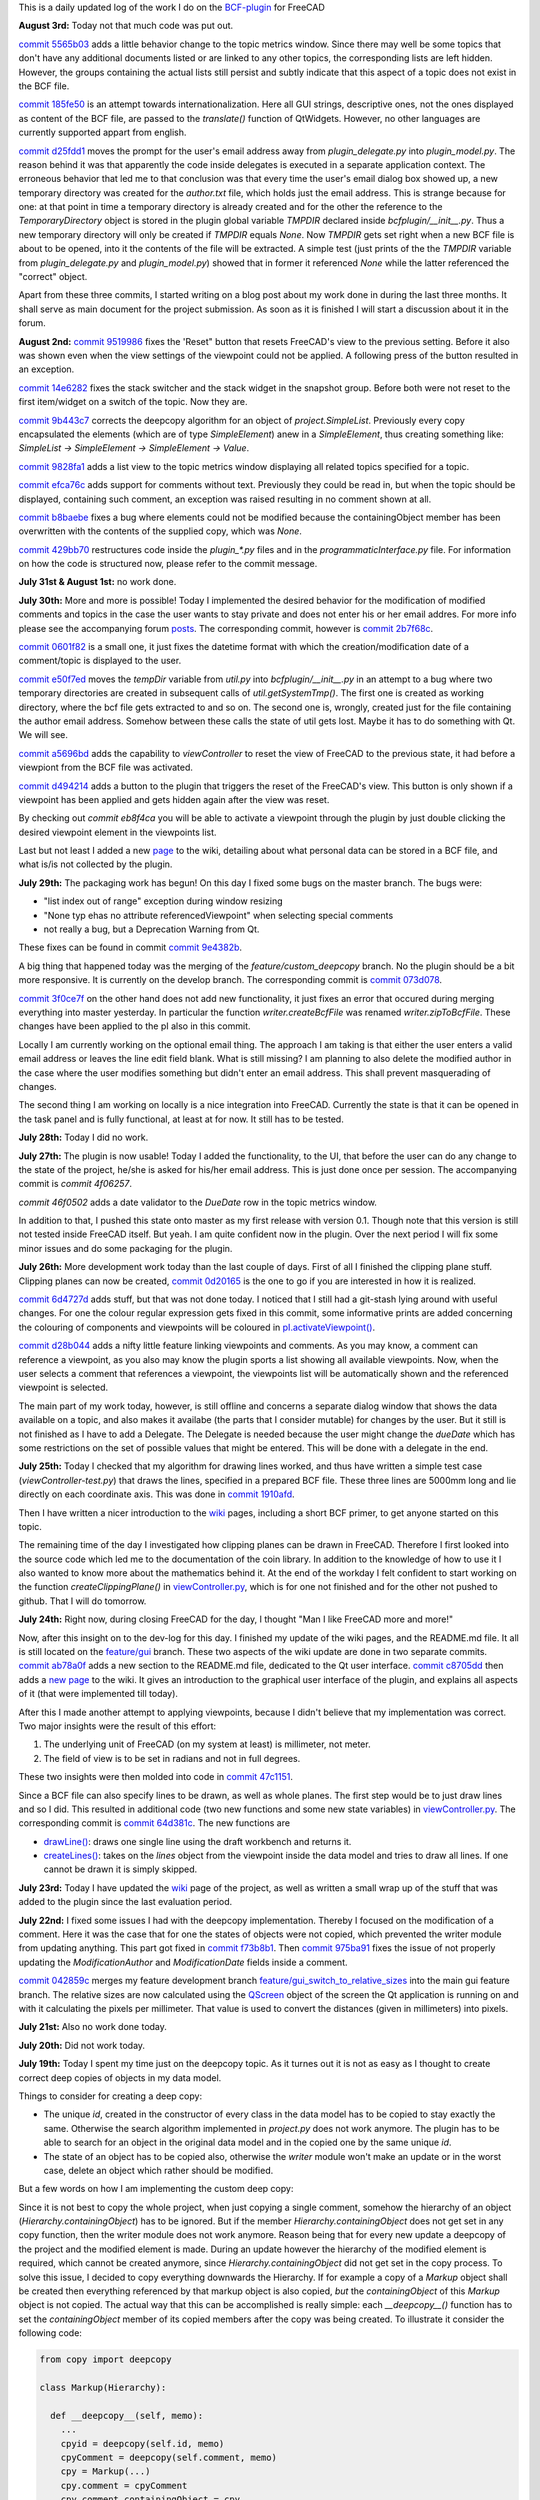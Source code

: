 .. title: Dev Logs
.. slug: dev-logs
.. date: 2019-06-22 08:00:00 UTC
.. tags: daily
.. category: DevLog
.. link: 
.. description: This is a daily updated log of the work I do on the BCF-plugin for FreeCAD
.. type: text

.. _`class diagram`: https://github.com/podestplatz/BCF-Plugin-FreeCAD/tree/master/doc
.. _`BCF-plugin`: https://github.com/podestplatz/BCF-Plugin-FreeCAD/
.. _`commit ab78a0f`: https://github.com/podestplatz/BCF-Plugin-FreeCAD/commit/ab78a0f596792eebe45d0eabebfbc492fecad1b8
.. _`commit c8705dd`: https://github.com/podestplatz/BCF-Plugin-FreeCAD/commit/c8705dd540238d978f844b43c1688795199a5a16
.. _`commit 47c1151`: https://github.com/podestplatz/BCF-Plugin-FreeCAD/commit/47c115190107f95d4b7724b8309ad75db6ef5c64
.. _`commit 64d381c`: https://github.com/podestplatz/BCF-Plugin-FreeCAD/commit/64d381c22179c956baa465fa6e4b06eb526a5474
.. _`commit 1c34ad9`: https://github.com/podestplatz/BCF-Plugin-FreeCAD/commit/1c34ad907b7fc56cd96aa2fc5aa133e3f445a24b
.. _`commit 31ef931`: https://github.com/podestplatz/BCF-Plugin-FreeCAD/commit/31ef931b3637c90ca0c8252f71dd635e66a843fa 
.. _`commit 0a1081b`: https://github.com/podestplatz/BCF-Plugin-FreeCAD/commit/0a1081bb1fe26dc729d3a2b708fde491b3a31505
.. _`commit bae270f`: https://github.com/podestplatz/BCF-Plugin-FreeCAD/commit/bae270f1127039ae78876bf6f3785c48ec0e30b9
.. _`commit 3c0b9d0`: https://github.com/podestplatz/BCF-Plugin-FreeCAD/commit/3c0b9d0a1beed02816cd15b0a5186368d7361f7d
.. _`commit f62ed23`: https://github.com/podestplatz/BCF-Plugin-FreeCAD/commit/f62ed23a73e209fc69995fccedf4e20beddf7632
.. _`commit cccde6a`: https://github.com/podestplatz/BCF-Plugin-FreeCAD/commit/cccde6ae2bdf52f21f5e7ecfeb68cc89957af29e
.. _`commit 9a79162`: https://github.com/podestplatz/BCF-Plugin-FreeCAD/commit/9a791627b16b09e9c6641975e6fb0a9bf7e72856
.. _`commit 6fb72f5`: https://github.com/podestplatz/BCF-Plugin-FreeCAD/commit/6fb72f5bbefddc0a063f67c4d6fa806b68763ee2
.. _`commit 30b998d`: https://github.com/podestplatz/BCF-Plugin-FreeCAD/commit/30b998d12ce4c647abc26a6e42a9a5f0efd872fd
.. _`commit aa04598`: https://github.com/podestplatz/BCF-Plugin-FreeCAD/commit/aa045980b5f2391b7d93dbf2caa163c6f7f8acac
.. _`commit 154630d`: https://github.com/podestplatz/BCF-Plugin-FreeCAD/commit/154630d4238172610a221dc6ae3c1023c037c553
.. _`commit 2922d71`: https://github.com/podestplatz/BCF-Plugin-FreeCAD/commit/2922d71af78845bfbdb05ac571c232cfcfdd5989
.. _`commit 7fa127a`: https://github.com/podestplatz/BCF-Plugin-FreeCAD/commit/7fa127aec6847d9bd653fe43f345b7ee4eaa992b
.. _`commit 0305754`: https://github.com/podestplatz/BCF-Plugin-FreeCAD/commit/03057542226fde14de0bf312e032ec4e41d23a4b
.. _`commit a05e22b`: https://github.com/podestplatz/BCF-Plugin-FreeCAD/commit/a05e22b45d3ff86871d5ac14e355cf25e4b45596
.. _`commit 015c2f6`: https://github.com/podestplatz/BCF-Plugin-FreeCAD/commit/015c2f6fc162b6dbe15a9c3bc8957679935dd1a6
.. _`commit c94d812`: https://github.com/podestplatz/BCF-Plugin-FreeCAD/commit/c94d812af69e05cc0128b32038ab2e01927afeb0
.. _`commit 7a31462`: https://github.com/podestplatz/BCF-Plugin-FreeCAD/commit/7a31462cb37e0cc94eebeda8a02af4641ab42ca6
.. _`commit 0557bcc`: https://github.com/podestplatz/BCF-Plugin-FreeCAD/commit/0557bcc4eddf1175393fc26cd0526e8d0d3d55b9
.. _`commit d6cb41c`: https://github.com/podestplatz/BCF-Plugin-FreeCAD/commit/d6cb41c06bf1eb77f4fdd42782e4a61fd4a1a1fd
.. _`commit 5616fd9`: https://github.com/podestplatz/BCF-Plugin-FreeCAD/commit/5616fd92e0a6e1d83cd99cae0ff85f7689ae0b99
.. _`commit ac589c8`: https://github.com/podestplatz/BCF-Plugin-FreeCAD/commit/ac589c8fff50d9aa2ad63a70b92479277cd6cd38
.. _`commit c9f9ea4`: https://github.com/podestplatz/BCF-Plugin-FreeCAD/commit/c9f9ea41edb67a058a8d97672823803a1028d092
.. _`commit 354d2c4`: https://github.com/podestplatz/BCF-Plugin-FreeCAD/commit/354d2c46cfcf0fc3ee0c97832447b4bc370a9cbf
.. _`commit 0733b59`: https://github.com/podestplatz/BCF-Plugin-FreeCAD/commit/0733b591b3a0871c68bd4e13c72bf80d4ccc986e
.. _`commit d6c6cc5`: https://github.com/podestplatz/BCF-Plugin-FreeCAD/commit/d6c6cc5f69a1b179eebae8701e86e178146a02bb
.. _`commit de38b48`: https://github.com/podestplatz/BCF-Plugin-FreeCAD/commit/de38b48c9fcc200316741e85624b82275a99485b
.. _`commit 2afab2d`: https://github.com/podestplatz/BCF-Plugin-FreeCAD/commit/2afab2ddd410761e864f73888085836b717c1820
.. _`commit e013043`: https://github.com/podestplatz/BCF-Plugin-FreeCAD/commit/e0130434581c59e5ce490a078e1b262ddfd3c449
.. _`commit 3eeb7f8`: https://github.com/podestplatz/BCF-Plugin-FreeCAD/commit/3eeb7f8356ad664ad9ac40a31a7a1c58dfb74a16
.. _`commit 78ac6ce`: https://github.com/podestplatz/BCF-Plugin-FreeCAD/commit/78ac6ce0eac8f3e9dedf6d2ab89f5f0d40430842
.. _`commit da46aa4`: https://github.com/podestplatz/BCF-Plugin-FreeCAD/commit/da46aa438402fd7fe8be17d4ead232bc54ab6afe
.. _`commit 645a0f0`: https://github.com/podestplatz/BCF-Plugin-FreeCAD/commit/645a0f073c102ca82315e026b6a4c66f8b68faea
.. _`commit 2593bdb`: https://github.com/podestplatz/BCF-Plugin-FreeCAD/commit/2593bdb5a889e8ec4c531bd0e675c9ce65648eb5
.. _`commit 4de5078`: https://github.com/podestplatz/BCF-Plugin-FreeCAD/commit/4de50788af938d69f00fac01848ee7771d805ae1
.. _`commit 72a63ff`: https://github.com/podestplatz/BCF-Plugin-FreeCAD/commit/72a63ff187a551f8fb75cc0d879112222b193a10
.. _`commit c0e4317`: https://github.com/podestplatz/BCF-Plugin-FreeCAD/commit/c0e43177fccd637b046f8e0645f3d856fce6b053
.. _`commit 647b684`: https://github.com/podestplatz/BCF-Plugin-FreeCAD/commit/647b6845ae819e1175de2539e27ec42a08c45f1a
.. _`commit 24558c2`: https://github.com/podestplatz/BCF-Plugin-FreeCAD/commit/24558c2a56c078d18b8f63b256ca5cc8ada7456e
.. _`commit 9f04faf`: https://github.com/podestplatz/BCF-Plugin-FreeCAD/commit/9f04faf2515be3b3b0f4d0c511864a7dd74a8bc7
.. _`commit 3765658`: https://github.com/podestplatz/BCF-Plugin-FreeCAD/commit/3765658dfd50f77a85252bb3904c554eb61b5086
.. _`commit 59adbab`: https://github.com/podestplatz/BCF-Plugin-FreeCAD/commit/59adbab0bee1b72544c8c219106f4eff4d3e206e
.. _`commit a18599a`: https://github.com/podestplatz/BCF-Plugin-FreeCAD/commit/a18599a99a55745edaaa6551d5e7088c996b5a77
.. _`commit addc02e`: https://github.com/podestplatz/BCF-Plugin-FreeCAD/commit/addc02e58351adb55e584912d5060f3ae2a299dc
.. _`commit 8ceb3e8`: https://github.com/podestplatz/BCF-Plugin-FreeCAD/commit/8ceb3e8b18c39a2c25b5d638e5337260105be45d
.. _`commit fed05f2`: https://github.com/podestplatz/BCF-Plugin-FreeCAD/commit/fed05f2871d43230b9b882041f7011a6a93dc788
.. _`commit a0c4f8d`: https://github.com/podestplatz/BCF-Plugin-FreeCAD/commit/a0c4f8dad5c7e2d56244c870809ee33b31981387
.. _`commit 3dcb227`: https://github.com/podestplatz/BCF-Plugin-FreeCAD/commit/3dcb2275a74684bf6da9473856c5493ef31dce1e
.. _`commit 8ec8c6f`: https://github.com/podestplatz/BCF-Plugin-FreeCAD/commit/8ec8c6ff492ac15ea394ba7a76972c6fb10a789a
.. _`commit c5cce73`: https://github.com/podestplatz/BCF-Plugin-FreeCAD/commit/c5cce73d2c9bf99f5fe85d0c0ac751b58f0bfcc0
.. _`commit f91b863`: https://github.com/podestplatz/BCF-Plugin-FreeCAD/commit/f91b8633b5fb5870f404e713f4cc7bd8de347bb9
.. _`commit f7a4958`: https://github.com/podestplatz/BCF-Plugin-FreeCAD/commit/f7a495888d783ac4ec10b93ffc8aaa1752a792ea
.. _`commit e561233`: https://github.com/podestplatz/BCF-Plugin-FreeCAD/commit/e56123307c964cf693083e8adc5b959940c006b2
.. _`commit ab09e0a`: https://github.com/podestplatz/BCF-Plugin-FreeCAD/commit/ab09e0a594d1d7a7401ee5e6ea7e81e01a5d40dc
.. _`commit cf73654`: https://github.com/podestplatz/BCF-Plugin-FreeCAD/commit/cf73654d45223c68c0070b0ce08b56135a35df0c
.. _`commit 4d170a7`: https://github.com/podestplatz/BCF-Plugin-FreeCAD/commit/4d170a72d69e279461c21fc59b8a8f5f4c374d39
.. _`commit 6f4b105`: https://github.com/podestplatz/BCF-Plugin-FreeCAD/commit/6f4b105f523d3a9ad3aa541e3c7ccce5a749a403
.. _`commit 1038b31`: https://github.com/podestplatz/BCF-Plugin-FreeCAD/commit/1038be1025ec47c5e40d6544dc73c930bb67d5f0
.. _`commit 59d1ca8`: https://github.com/podestplatz/BCF-Plugin-FreeCAD/commit/59d1ca8d53c388ca88c749fde4563484cd1397ab
.. _`commit 2c88875`: https://github.com/podestplatz/BCF-Plugin-FreeCAD/commit/2c888758dca22a0246456eed056d5a84c715e076
.. _`commit e31d3b3`: https://github.com/podestplatz/BCF-Plugin-FreeCAD/commit/e31d3b3d22fe81deb000505f6c7cd1fd83cb8d8e
.. _`commit 25a0ee8`: https://github.com/podestplatz/BCF-Plugin-FreeCAD/commit/25a0ee8093ce35fad2808d51ec2f58d016bcf2cd
.. _`commit fa5af15`: https://github.com/podestplatz/BCF-Plugin-FreeCAD/commit/fa5af15c56af2af0fa1fcf82f560e3fb0b1b7a76
.. _`commit e56747f`: https://github.com/podestplatz/BCF-Plugin-FreeCAD/commit/e56747fa315171fdfa1be3c5c3ca53caa15e627b
.. _`commit 7192ca8`: https://github.com/podestplatz/BCF-Plugin-FreeCAD/commit/7192ca8abb22d333d430b6549e9703a989c9161f
.. _`commit 57c0b28`: https://github.com/podestplatz/BCF-Plugin-FreeCAD/commit/57c0b286eccdb97da4ea66027776867063a49ce8
.. _`commit b401989`: https://github.com/podestplatz/BCF-Plugin-FreeCAD/commit/b4019892c2ad3ef77bca4c6119e2fe2281c40579
.. _`commit 8e18bef`: https://github.com/podestplatz/BCF-Plugin-FreeCAD/commit/8e18bef807a763ee291c98a5c3495e25d1e501fc
.. _`commit 2fdc65c`: https://github.com/podestplatz/BCF-Plugin-FreeCAD/commit/2fdc65c449d0838551b623c448491387644c49e2
.. _`commit bf8df20`: https://github.com/podestplatz/BCF-Plugin-FreeCAD/commit/bf8df202f5f74a995ce93a3b42c52f977301a1bf
.. _`commit 4bcb152`: https://github.com/podestplatz/BCF-Plugin-FreeCAD/commit/4bcb1528cd0a8deadfe020599245d8f11bc7de10
.. _`commit 32213e3`: https://github.com/podestplatz/BCF-Plugin-FreeCAD/commit/32213e322bd7a82677a3d43039c32eb466897406
.. _`commit 00d4758`: https://github.com/podestplatz/BCF-Plugin-FreeCAD/commit/00d4758cb0c52b87de00d037ff9045bc66cc35b7
.. _`commit 55f6b2b`: https://github.com/podestplatz/BCF-Plugin-FreeCAD/commit/55f6b2ba17f42f495975574094079a6e82ee4e45
.. _`commit e65fa52`: https://github.com/podestplatz/BCF-Plugin-FreeCAD/commit/e65fa52f4244bf67db78438a3b53b220474c9b36
.. _`commit 0af3e03`: https://github.com/podestplatz/BCF-Plugin-FreeCAD/commit/0af3e03a5279f447e2dfb73790e1c67ae8594ef4
.. _`commit b54acff`: https://github.com/podestplatz/BCF-Plugin-FreeCAD/commit/b54acff39b318b7fe8d799f7d2cabe075c6337b8
.. _`commit 9baa5fe`: https://github.com/podestplatz/BCF-Plugin-FreeCAD/commit/9baa5fe22414a57658198246f9f0b8c3ee6a49a2
.. _`commit 17c818e`: https://github.com/podestplatz/BCF-Plugin-FreeCAD/commit/17c818e1f61d986bc7c1268b9f2448117e4d47b0
.. _`commit ebca39f`: https://github.com/podestplatz/BCF-Plugin-FreeCAD/commit/ebca39f58f3e9d8788ae513ab005a04b0e80de1d
.. _`commit 91ccac8`: https://github.com/podestplatz/BCF-Plugin-FreeCAD/commit/91ccac8e9ca32af357967aec16749e9b6a1f5497
.. _`commit 01fac66`: https://github.com/podestplatz/BCF-Plugin-FreeCAD/commit/01fac660932fea2d580cff44421b0a352f893806
.. _`commit 0d3d924`: https://github.com/podestplatz/BCF-Plugin-FreeCAD/commit/0d3d924022e042a17692850e03f23e5d1b2f8386
.. _`commit 66a73a8`: https://github.com/podestplatz/BCF-Plugin-FreeCAD/commit/66a73a850a9370b3f5e6757dd77f86c2a62abc19
.. _`commit 36be8ce`: https://github.com/podestplatz/BCF-Plugin-FreeCAD/commit/36be8ce884799a1803d5d83adfe6676616013c68
.. _`commit 539371f`: https://github.com/podestplatz/BCF-Plugin-FreeCAD/commit/539371fd65ac5ef7d9850ff9116a0a5c7ac043bd
.. _`commit 75946db`: https://github.com/podestplatz/BCF-Plugin-FreeCAD/commit/75946dbfd3b302a29b4e5d1ef21211310cdcebbb
.. _`commit 230c1d5`: https://github.com/podestplatz/BCF-Plugin-FreeCAD/commit/230c1d53f71f8b6c8d12c5066586199c589e16ca
.. _`commit 0a27fd2`: https://github.com/podestplatz/BCF-Plugin-FreeCAD/commit/0a27fd2307ba64e4fbbd9b58f2a3fc4a3d1ce505
.. _`commit 53d9dcf`: https://github.com/podestplatz/BCF-Plugin-FreeCAD/commit/53d9dcfd29768eefc02f091480a0c3fa41449af4
.. _`commit 9005790`: https://github.com/podestplatz/BCF-Plugin-FreeCAD/commit/900578927ca57db2f527284d4c13bb8a2b4c48ab
.. _`commit b156671`: https://github.com/podestplatz/BCF-Plugin-FreeCAD/commit/b15667183dacf3b6715759e353c55375d9b2f71d
.. _`commit 253e3a9`: https://github.com/podestplatz/BCF-Plugin-FreeCAD/commit/253e3a956e62926d208b863b88f282a2a7c4772d
.. _`commit 6887d52`: https://github.com/podestplatz/BCF-Plugin-FreeCAD/commit/6887d529f1e3993667338f68402782597d54f63c
.. _`commit 85d1e8b`: https://github.com/podestplatz/BCF-Plugin-FreeCAD/commit/85d1e8b683612a6b28763ffccfc9689269ba77f4
.. _`commit 5f242fd`: https://github.com/podestplatz/BCF-Plugin-FreeCAD/commit/5f242fde1987d106c7c52a90a1aeb9543b48be42
.. _`commit fc93660`: https://github.com/podestplatz/BCF-Plugin-FreeCAD/commit/fc93660a8108ba98bac265e3689532c3975609fc
.. _`commit c93b004`: https://github.com/podestplatz/BCF-Plugin-FreeCAD/commit/c93b00461a557db637f52b105b7a3c5c58f952a1
.. _`commit a702021`: https://github.com/podestplatz/BCF-Plugin-FreeCAD/commit/a702021d1ae226a256ec9c3341ef028855eb6170
.. _`commit 3642e47`: https://github.com/podestplatz/BCF-Plugin-FreeCAD/commit/3642e4794e052ab43a1fa44460a69ee7301d14ad
.. _`commit 894de41`: https://github.com/podestplatz/BCF-Plugin-FreeCAD/commit/894de41ef6489fd54efca1000f65dc07e47525b0
.. _`commit 9814bb4`: https://github.com/podestplatz/BCF-Plugin-FreeCAD/commit/9814bb439c2283a5749444b5672ba244b9c78b83
.. _`commit bc96642`: https://github.com/podestplatz/BCF-Plugin-FreeCAD/commit/bc9664236bf09c60cfd73cde8ea6160f342bf8a1
.. _`commit f82e40a`: https://github.com/podestplatz/BCF-Plugin-FreeCAD/commit/f82e40a9f2f5e8fbcf6cf7cbf3c9bb2e96232654
.. _`commit b2ebca5`: https://github.com/podestplatz/BCF-Plugin-FreeCAD/commit/b2ebca5d15d628da4c150dc5a9db723688f49dc3
.. _`commit 9cfb5fa`: https://github.com/podestplatz/BCF-Plugin-FreeCAD/commit/9cfb5fa4bae30a43c77bea363c0caf54d9f78f8b
.. _`commit 47eaded`: https://github.com/podestplatz/BCF-Plugin-FreeCAD/commit/47eaded6a02b76ebc162d7380cd4ae908139facd
.. _`commit 051622c`: https://github.com/podestplatz/BCF-Plugin-FreeCAD/commit/051622cea6fe0f1091a8093f283e3a120506d031
.. _`commit 0938ac0`: https://github.com/podestplatz/BCF-Plugin-FreeCAD/commit/0938ac01ac953146aa12d56c2b5578c7660101e7
.. _`commit d20a3a9`: https://github.com/podestplatz/BCF-Plugin-FreeCAD/commit/d20a3a9bdcdfb08a3ee352c2e5cd946b6de6307e
.. _`commit 18c5b9e`: https://github.com/podestplatz/BCF-Plugin-FreeCAD/commit/18c5b9e0253930d0bd254a78f685da9bd2ade7cd
.. _`commit 24bd929`: https://github.com/podestplatz/BCF-Plugin-FreeCAD/commit/24bd9295a93c57c90f8bf26cf10f739b1721422a
.. _`commit 74daa24`: https://github.com/podestplatz/BCF-Plugin-FreeCAD/commit/74daa24416562759a32818c8d8ed8adad1158355
.. _`commit fe7d195`: https://github.com/podestplatz/BCF-Plugin-FreeCAD/commit/fe7d19597cebf8218ef48cbbd75e47a815c0c38b
.. _`commit f73b8b1`: https://github.com/podestplatz/BCF-Plugin-FreeCAD/commit/f73b8b19c579b202a69cdedc18ae8735140f00c2
.. _`commit 975ba91`: https://github.com/podestplatz/BCF-Plugin-FreeCAD/commit/975ba91ef515ddea828d285150264bf0c16e600e
.. _`commit 042859c`: https://github.com/podestplatz/BCF-Plugin-FreeCAD/commit/042859c8d533df9d7d4ef1f640d6ed3c1bbd1200
.. _`commit 1910afd`: https://github.com/podestplatz/BCF-Plugin-FreeCAD/commit/1910afdc0511b8540eb6a0e84afcb0d93bdd3cde
.. _`commit 0d20165`: https://github.com/podestplatz/BCF-Plugin-FreeCAD/commit/0d20165e2f806a637ecc6cafd216c574cf493c20
.. _`commit 6d4727d`: https://github.com/podestplatz/BCF-Plugin-FreeCAD/commit/6d4727d1e444f2532c9376a830577fbfad214997
.. _`commit d28b044`: https://github.com/podestplatz/BCF-Plugin-FreeCAD/commit/0d20165e2f806a637ecc6cafd216c574cf493c20
.. _`commit 9e4382b`: https://github.com/podestplatz/BCF-Plugin-FreeCAD/commit/9e4382b0fc349b77b08147e30cd854297ad9cd7c
.. _`commit 073d078`: https://github.com/podestplatz/BCF-Plugin-FreeCAD/commit/073d078baa2c1e9ae88aad15e9b8834a6bb0641a
.. _`commit 3f0ce7f`: https://github.com/podestplatz/BCF-Plugin-FreeCAD/commit/3f0ce7fffddb35f09bb2feabefffab7c18498d3f
.. _`commit 2b7f68c`: https://github.com/podestplatz/BCF-Plugin-FreeCAD/commit/2b7f68c7b09ba24889e681ee33fae52257dd4f1d
.. _`commit 0601f82`: https://github.com/podestplatz/BCF-Plugin-FreeCAD/commit/0601f826483e20f4a2761ea9efffd5fd8c9ead58
.. _`commit e50f7ed`: https://github.com/podestplatz/BCF-Plugin-FreeCAD/commit/e50f7ed907668e9130e6c7486b92371cd9005098
.. _`commit a5696bd`: https://github.com/podestplatz/BCF-Plugin-FreeCAD/commit/a5696bdc3327b974b88940d830363bd110384720
.. _`commit d494214`: https://github.com/podestplatz/BCF-Plugin-FreeCAD/commit/d4942149ecbf69db036eab5f1375b2c895a6ac15
.. _`commit eb8f4ca`: https://github.com/podestplatz/BCF-Plugin-FreeCAD/commit/eb8f4cabaf35d9d5e9e7733d71acadf397a52795
.. _`commit 9519986`: https://github.com/podestplatz/BCF-Plugin-FreeCAD/commit/9519986c47f5999f3a8cd0145a100b828705b0d5
.. _`commit 14e6282`: https://github.com/podestplatz/BCF-Plugin-FreeCAD/commit/14e6282656cdeedbeb8bf5af00dca23b2d68c086
.. _`commit 9b443c7`: https://github.com/podestplatz/BCF-Plugin-FreeCAD/commit/9b443c7550c7f9622de65bf179427da1795e4efb
.. _`commit 9828fa1`: https://github.com/podestplatz/BCF-Plugin-FreeCAD/commit/9828fa1a9f2579d40a3f8417cb173e93a246b0e0
.. _`commit efca76c`: https://github.com/podestplatz/BCF-Plugin-FreeCAD/commit/efca76cffddad507d530bf28c31a5a634c53f23b
.. _`commit b8baebe`: https://github.com/podestplatz/BCF-Plugin-FreeCAD/commit/b8baebee579ac382a3b2e40dec3805a0e892e907
.. _`commit 568ce86`: https://github.com/podestplatz/BCF-Plugin-FreeCAD/commit/568ce86c4c335b2035f9ec4f54d6863408d57bef
.. _`commit 429bb70`: https://github.com/podestplatz/BCF-Plugin-FreeCAD/commit/429bb70fd7d68805f847b4219bfbd504dc3d9904
.. _`commit 5565b03`: https://github.com/podestplatz/BCF-Plugin-FreeCAD/commit/5565b038c1a30c0a9dcb5967c62733d23b3eb5cb
.. _`commit 185fe50`: https://github.com/podestplatz/BCF-Plugin-FreeCAD/commit/185fe5012bbff8000f1b9ef4994adbc573ba7882
.. _`commit d25fdd1`: https://github.com/podestplatz/BCF-Plugin-FreeCAD/commit/d25fdd10f7df64cadffe272b678046e784eb30f6
.. _`mockup of the plugin interface`: https://forum.freecadweb.org/viewtopic.php?p=310515#p310515
.. _`schema constraints revisited`: link://slug/schema-constraints-revisited
.. _`branch unit_tests ./src/tests`: https://github.com/podestplatz/BCF-Plugin-FreeCAD/tree/unit_tests/src/tests
.. _`branch unit_tests`: https://github.com/podestplatz/BCF-Plugin-FreeCAD/commits/unit_tests
.. _`branch feature_interface_deleteObject`: https://github.com/podestplatz/BCF-Plugin-FreeCAD/commits/feature_interface_deleteObject
.. _`frontentInterface.py`: https://github.com/podestplatz/BCF-Plugin-FreeCAD/blob/feature_interface_deleteObject/src/bcf/frontendInterface.py
.. _`frontentInterface.deleteObject()`: https://github.com/podestplatz/BCF-Plugin-FreeCAD/blob/e56123307c964cf693083e8adc5b959940c006b2/src/bcf/frontendInterface.py#L11
.. _`modification.ModificationAuthor`: https://github.com/podestplatz/BCF-Plugin-FreeCAD/blob/59adbab0bee1b72544c8c219106f4eff4d3e206e/src/bcf/modification.py#L13
.. _`modification.ModificationDate`: https://github.com/podestplatz/BCF-Plugin-FreeCAD/blob/59adbab0bee1b72544c8c219106f4eff4d3e206e/src/bcf/modification.py#L43
.. _`programmaticInterface.openProject()`: https://github.com/podestplatz/BCF-Plugin-FreeCAD/blob/e31d3b3d22fe81deb000505f6c7cd1fd83cb8d8e/src/frontend/programmaticInterface.py#L84
.. _`programmaticInterface.getTopics()`: https://github.com/podestplatz/BCF-Plugin-FreeCAD/blob/e31d3b3d22fe81deb000505f6c7cd1fd83cb8d8e/src/frontend/programmaticInterface.py#L107
.. _`programmaticInterface.getComments()`: https://github.com/podestplatz/BCF-Plugin-FreeCAD/blob/e31d3b3d22fe81deb000505f6c7cd1fd83cb8d8e/src/frontend/programmaticInterface.py#L142
.. _`programmaticInterface.getViewpoints()`: https://github.com/podestplatz/BCF-Plugin-FreeCAD/blob/7192ca8abb22d333d430b6549e9703a989c9161f/src/frontend/programmaticInterface.py#L199
.. _`programmaticInterface.getRelevantIfcFiles()`: https://github.com/podestplatz/BCF-Plugin-FreeCAD/blob/7192ca8abb22d333d430b6549e9703a989c9161f/src/frontend/programmaticInterface.py#L228
.. _`programmaticInterface.activateViewpoint()`: https://github.com/podestplatz/BCF-Plugin-FreeCAD/blob/2fdc65c449d0838551b623c448491387644c49e2/src/frontend/programmaticInterface.py#L327
.. _`programmaticInterface.addComment()`: https://github.com/podestplatz/BCF-Plugin-FreeCAD/blob/bf8df202f5f74a995ce93a3b42c52f977301a1bf/bcfplugin/programmaticInterface.py#L370
.. _`programmaticInterface.addFile()`: https://github.com/podestplatz/BCF-Plugin-FreeCAD/blob/bf8df202f5f74a995ce93a3b42c52f977301a1bf/bcfplugin/programmaticInterface.py#L425
.. _`pI.copyFileToProject()`: https://github.com/podestplatz/BCF-Plugin-FreeCAD/blob/9baa5fe22414a57658198246f9f0b8c3ee6a49a2/bcfplugin/programmaticInterface.py#L602
.. _`pI.addLabel()`: https://github.com/podestplatz/BCF-Plugin-FreeCAD/blob/9baa5fe22414a57658198246f9f0b8c3ee6a49a2/bcfplugin/programmaticInterface.py#L574
.. _`pI.addDocumentReference()`: https://github.com/podestplatz/BCF-Plugin-FreeCAD/blob/9baa5fe22414a57658198246f9f0b8c3ee6a49a2/bcfplugin/programmaticInterface.py#L507
.. _`pI.addCurrentViewpoint()`: https://github.com/podestplatz/BCF-Plugin-FreeCAD/blob/75946dbfd3b302a29b4e5d1ef21211310cdcebbb/bcfplugin/programmaticInterface.py#L375
.. _`pI.modifyElement()`:  https://github.com/podestplatz/BCF-Plugin-FreeCAD/blob/01fac660932fea2d580cff44421b0a352f893806/bcfplugin/programmaticInterface.py#L750
.. _`pI.getTopic()`: https://github.com/podestplatz/BCF-Plugin-FreeCAD/blob/bc9664236bf09c60cfd73cde8ea6160f342bf8a1/bcfplugin/programmaticInterface.py#L876
.. _`pI.activateViewpoint()`: https://github.com/podestplatz/BCF-Plugin-FreeCAD/blob/d28b044173c13fa82e8d35b0ce59e45de9456de6/bcfplugin/programmaticInterface.py#L439
.. _`BCFPlugin.FCMacro`: https://github.com/podestplatz/BCF-Plugin-FreeCAD/blob/feature/PI_retrieval/src/BCFPlugin.FCMacro
.. _`feature/PI_retrieval.project.py`: https://github.com/podestplatz/BCF-Plugin-FreeCAD/blob/feature/PI_retrieval/src/bcf/project.py
.. _`feature/gui_switch_to_relative_sizes`: https://github.com/podestplatz/BCF-Plugin-FreeCAD/commits/feature/gui_switch_to_relative_sizes
.. _`project.SimpleList`: https://github.com/podestplatz/BCF-Plugin-FreeCAD/blob/647b6845ae819e1175de2539e27ec42a08c45f1a/src/bcf/project.py#L68
.. _`project.SimpleElement`: https://github.com/podestplatz/BCF-Plugin-FreeCAD/blob/647b6845ae819e1175de2539e27ec42a08c45f1a/src/bcf/project.py#L29
.. _`project.debug()`: https://github.com/podestplatz/BCF-Plugin-FreeCAD/blob/addc02e58351adb55e584912d5060f3ae2a299dc/src/bcf/project.py#L13
.. _`reader.buildProject()`: https://github.com/podestplatz/BCF-Plugin-FreeCAD/blob/991d967ab5fc00f8960bbc938c727d11e42c950c/src/bcf/reader.py#L145
.. _`reader.buildMarkup()`: https://github.com/podestplatz/BCF-Plugin-FreeCAD/blob/3f5fdafb09422e0be0fb10f59f1df76619b2a3ea/src/bcf/reader.py#L350
.. _`reader.buildTopic()`: https://github.com/podestplatz/BCF-Plugin-FreeCAD/blob/9ecb6b1009521a147cc87bf3a37bceb905ca7f22/src/bcf/reader.py#L265
.. _`reader.buildComment()`: https://github.com/podestplatz/BCF-Plugin-FreeCAD/blob/9ecb6b1009521a147cc87bf3a37bceb905ca7f22/src/bcf/reader.py#L214
.. _`reader.buildViewpoint()`: https://github.com/podestplatz/BCF-Plugin-FreeCAD/blob/9ecb6b1009521a147cc87bf3a37bceb905ca7f22/src/bcf/reader.py#L528
.. _`util.py`: https://github.com/podestplatz/BCF-Plugin-FreeCAD/blob/master/src/bcf/util.py
.. _`feature/PI_retrieval.util.py`: https://github.com/podestplatz/BCF-Plugin-FreeCAD/blob/feature/PI_retrieval/src/bcf/util.py
.. _`util.updateSchemas()`: https://github.com/podestplatz/BCF-Plugin-FreeCAD/blob/3765658dfd50f77a85252bb3904c554eb61b5086/src/bcf/util.py#L152
.. _`util.copySchemas()`: https://github.com/podestplatz/BCF-Plugin-FreeCAD/blob/3765658dfd50f77a85252bb3904c554eb61b5086/src/bcf/util.py#L173
.. _`frontend.viewController.py`: https://github.com/podestplatz/BCF-Plugin-FreeCAD/blob/feature/gui/bcfplugin/frontend/viewController.py
.. _`viewController.drawLine()`: https://github.com/podestplatz/BCF-Plugin-FreeCAD/blob/64d381c22179c956baa465fa6e4b06eb526a5474/bcfplugin/frontend/viewController.py#L208
.. _`viewController.createLines()`: https://github.com/podestplatz/BCF-Plugin-FreeCAD/blob/64d381c22179c956baa465fa6e4b06eb526a5474/bcfplugin/frontend/viewController.py#L240
.. _`writer.compileChanges()`: https://github.com/podestplatz/BCF-Plugin-FreeCAD/blob/4de50788af938d69f00fac01848ee7771d805ae1/src/bcf/writer.py#L400
.. _`writer.compileChanges()#415`: https://github.com/podestplatz/BCF-Plugin-FreeCAD/blob/4de50788af938d69f00fac01848ee7771d805ae1/src/bcf/writer.py#L415
.. _`writer.getInsertionIndex()`: https://github.com/podestplatz/BCF-Plugin-FreeCAD/blob/647b6845ae819e1175de2539e27ec42a08c45f1a/src/bcf/writer.py#L230
.. _`writer.getUniqueIdOfListElementInHierarchy()`: https://github.com/podestplatz/BCF-Plugin-FreeCAD/blob/de38b48c9fcc200316741e85624b82275a99485b/src/bcf/writer.py#L61
.. _`writer.addElement()`: https://github.com/podestplatz/BCF-Plugin-FreeCAD/blob/647b6845ae819e1175de2539e27ec42a08c45f1a/src/bcf/writer.py#L380
.. _`writer.getContainingETElementForAttribute()`: https://github.com/podestplatz/BCF-Plugin-FreeCAD/blob/647b6845ae819e1175de2539e27ec42a08c45f1a/src/bcf/writer.py#L279
.. _`writer.deleteElement()`: https://github.com/podestplatz/BCF-Plugin-FreeCAD/blob/3765658dfd50f77a85252bb3904c554eb61b5086/src/bcf/writer.py#L587
.. _`writer.processProjectUpdates()`: https://github.com/podestplatz/BCF-Plugin-FreeCAD/blob/8ceb3e8b18c39a2c25b5d638e5337260105be45d/src/bcf/writer.py#L842
.. _`writer.modifyElement()`: https://github.com/podestplatz/BCF-Plugin-FreeCAD/blob/8ceb3e8b18c39a2c25b5d638e5337260105be45d/src/bcf/writer.py#L686
.. _`writer.handleAddElement()`: https://github.com/podestplatz/BCF-Plugin-FreeCAD/blob/8ceb3e8b18c39a2c25b5d638e5337260105be45d/src/bcf/writer.py#L748
.. _`writer.handleDeleteElement()`: https://github.com/podestplatz/BCF-Plugin-FreeCAD/blob/8ceb3e8b18c39a2c25b5d638e5337260105be45d/src/bcf/writer.py#L776
.. _`writer.handleModifyElement()`: https://github.com/podestplatz/BCF-Plugin-FreeCAD/blob/8ceb3e8b18c39a2c25b5d638e5337260105be45d/src/bcf/writer.py#L801
.. _`writer_tests.py`: https://github.com/podestplatz/BCF-Plugin-FreeCAD/blob/master/src/tests/writer_tests.py
.. _`writer.createBcfFile()`: https://github.com/podestplatz/BCF-Plugin-FreeCAD/blob/6a63191c0fb5f6d4e56eaccc6697e73b0140d190/src/bcf/writer.py#L993
.. _`Hierarchy.containingObject`: https://github.com/podestplatz/BCF-Plugin-FreeCAD/blob/647b6845ae819e1175de2539e27ec42a08c45f1a/src/interfaces/hierarchy.py#L9
.. _`Hierarchy`: https://github.com/podestplatz/BCF-Plugin-FreeCAD/blob/master/src/interfaces/hierarchy.py
.. _`XMLName.getEtElement(element)`: https://github.com/podestplatz/BCF-Plugin-FreeCAD/blob/3eeb7f8356ad664ad9ac40a31a7a1c58dfb74a16/src/interfaces/xmlname.py#L16
.. _`reader.py`: https://github.com/podestplatz/BCF-Plugin-FreeCAD/blob/master/src/bcf/reader.py
.. _`bimcollab website`: https://www.bimcollab.com/en/Support/Support/Downloads/Examples-templates
.. _`src/bcf/test_data`: https://github.com/podestplatz/BCF-Plugin-FreeCAD/tree/master/src/bcf/test_data
.. _`./src/bcf/writer.py`: https://github.com/podestplatz/BCF-Plugin-FreeCAD/blob/master/src/bcf/writer.py
.. _`./src/interfaces`: https://github.com/podestplatz/BCF-Plugin-FreeCAD/tree/master/src/interfaces
.. _`./src/frontend/programmaticInterface.py`: https://github.com/podestplatz/BCF-Plugin-FreeCAD/blob/feature/PI_retrieval/bcfplugin/programmaticInterface.py
.. _`src/bcf`: https://github.com/podestplatz/BCF-Plugin-FreeCAD/tree/master/src/bcf
.. _`interfaces.Identifiable`: https://github.com/podestplatz/BCF-Plugin-FreeCAD/blob/master/src/interfaces/identifiable.py
.. _`feature_read_viewpoint`: https://github.com/podestplatz/BCF-Plugin-FreeCAD/commits/feature_read_viewpoint
.. _`feature/PI_retrieval`: https://github.com/podestplatz/BCF-Plugin-FreeCAD/commits/feature/PI_retrieval
.. _`develop`: https://github.com/podestplatz/BCF-Plugin-FreeCAD/commits/develop
.. _`feature/gui`: https://github.com/podestplatz/BCF-Plugin-FreeCAD/commits/feature/gui
.. _`feature/gui_comment_list`: https://github.com/podestplatz/BCF-Plugin-FreeCAD/commits/feature/gui_comment_list
.. _`non schema conform BCF files`: link://slug/handling-non-conform-bcf-files
.. _`Comment`: https://github.com/podestplatz/BCF-Plugin-FreeCAD/blob/9ecb6b1009521a147cc87bf3a37bceb905ca7f22/src/bcf/markup.py#L106
.. _`ViewpointReference`: https://github.com/podestplatz/BCF-Plugin-FreeCAD/blob/9ecb6b1009521a147cc87bf3a37bceb905ca7f22/src/bcf/markup.py#L43
.. _`Matteo Cominetti`: https://github.com/teocomi
.. _`xml.etree.ElementTree`: https://docs.python.org/3.3/library/xml.etree.elementtree.html
.. _`XMLName`: https://github.com/podestplatz/BCF-Plugin-FreeCAD/blob/master/src/interfaces/xmlname.py
.. _`inspect`: https://docs.python.org/3/library/inspect.html
.. _Wikipage: https://github.com/podestplatz/BCF-Plugin-FreeCAD/wiki
.. _`pydoc`: https://docs.python.org/3/library/pydoc.html
.. _`summerofcode.withgoogle.com`: https://summerofcode.withgoogle.com/
.. _BCFZIPEncodingGuide: https://github.com/BuildingSMART/BCF-XML/tree/master/Documentation#bcfzip-encoding-guide
.. _`xmlschema`: https://xmlschema.readthedocs.io/en/latest/
.. _`IfcOpenShell`: https://github.com/IfcOpenShell/IfcOpenShell
.. _`set/get cam's position/orientation`: https://forum.freecadweb.org/viewtopic.php?t=6745
.. _`Macro FCCamera`: https://www.freecadweb.org/wiki/index.php?title=Macro_FCCamera
.. _`luzpaz`: https://github.com/luzpaz
.. _`qingfengxia`: https://github.com/qingfengxia
.. _`ebook on FreeCAD`: https://github.com/qingfengxia/FreeCAD_Mod_Dev_Guide
.. _`yoriksBIMIntroduction`: https://youtu.be/rkWOFQ2fGZQ
.. _`pytz`: https://pypi.org/project/pytz/
.. _`yoriksIfcPost`: https://forum.freecadweb.org/viewtopic.php?p=318880#p318880
.. _`model/view`: https://doc.qt.io/qt-5/model-view-programming.html
.. _`./bcfplugin/gui/comment-list/`: https://github.com/podestplatz/BCF-Plugin-FreeCAD/tree/feature/gui_comment_list/bcfplugin/gui/comment-list
.. _`QValidator`: https://doc.qt.io/qt-5/qvalidator.html
.. _`QStyleOptionViewItem options`: https://doc.qt.io/qt-5/qstyleoptionviewitem.html
.. _`higgs-bugson`: https://en.wikipedia.org/wiki/Heisenbug#Related_terms
.. _`QScreen`: https://doc.qt.io/qt-5/qscreen.html
.. _QuarternionTutorial: https://eater.net/quaternions
.. _`Euler-Angles (yaw-pitch-roll)`: https://en.wikipedia.org/wiki/Euler_angles
.. _`rotation matrix`: https://en.wikipedia.org/wiki/Rotation_matrix#In_three_dimensions
.. _FreeCADPlacement: https://www.freecadweb.org/wiki/File:PlacePyConv10.png
.. _Wikipage: https://github.com/podestplatz/BCF-Plugin-FreeCAD/wiki
.. _guitutorial: https://github.com/podestplatz/BCF-Plugin-FreeCAD/wiki/GUI-Tutorial
.. _modAuthorTopic: https://forum.freecadweb.org/viewtopic.php?p=323915#p323915
.. _privacyWiki: https://github.com/podestplatz/BCF-Plugin-FreeCAD/wiki/Privacy

.. role:: raw-html(raw)
  :format: html 

This is a daily updated log of the work I do on the `BCF-plugin`_ for FreeCAD

**August 3rd:** Today not that much code was put out. 

`commit 5565b03`_ adds a little behavior change to the topic metrics window.
Since there may well be some topics that don't have any additional documents
listed or are linked to any other topics, the corresponding lists are left
hidden. However, the groups containing the actual lists still persist and
subtly indicate that this aspect of a topic does not exist in the BCF file.

`commit 185fe50`_ is an attempt towards internationalization. Here all GUI
strings, descriptive ones, not the ones displayed as content of the BCF file,
are passed to the `translate()` function of QtWidgets. However, no other
languages are currently supported appart from english. 

`commit d25fdd1`_ moves the prompt for the user's email address away from
`plugin_delegate.py` into `plugin_model.py`. The reason behind it was that
apparently the code inside delegates is executed in a separate application
context. The erroneous behavior that led me to that conclusion was that every
time the user's email dialog box showed up, a new temporary directory was
created for the `author.txt` file, which holds just the email address. This is
strange because for one: at that point in time a temporary directory is already
created and for the other the reference to the `TemporaryDirectory` object is
stored in the plugin global variable `TMPDIR` declared inside
`bcfplugin/__init__.py`. Thus a new temporary directory will only be created if
`TMPDIR` equals `None`. Now `TMPDIR` gets set right when a new BCF file is about
to be opened, into it the contents of the file will be extracted. 
A simple test (just prints of the the `TMPDIR` variable from
`plugin_delegate.py` and `plugin_model.py`) showed that in former it referenced
`None` while the latter referenced the "correct" object.

Apart from these three commits, I started writing on a blog post about my work
done in during the last three months. It shall serve as main document for the
project submission. As soon as it is finished I will start a discussion about it
in the forum. 

**August 2nd:** `commit 9519986`_ fixes the 'Reset" button that resets FreeCAD's view
to the previous setting. Before it also was shown even when the view settings of
the viewpoint could not be applied. A following press of the button resulted in
an exception. 

`commit 14e6282`_ fixes the stack switcher and the stack widget in the snapshot
group. Before both were not reset to the first item/widget on a switch of the
topic. Now they are. 

`commit 9b443c7`_ corrects the deepcopy algorithm for an object of `project.SimpleList`. Previously every copy encapsulated the elements (which are of type `SimpleElement`)
anew in a `SimpleElement`, thus creating something like: `SimpleList -> SimpleElement ->
SimpleElement -> Value`. 

`commit 9828fa1`_ adds a list view to the topic metrics window displaying all
related topics specified for a topic. 

`commit efca76c`_ adds support for comments without text. Previously they could
be read in, but when the topic should be displayed, containing such comment, an
exception was raised resulting in no comment shown at all. 

`commit b8baebe`_ fixes a bug where elements could not be modified because the
containingObject member has been overwritten with the contents of the supplied
copy, which was `None`. 

`commit 429bb70`_ restructures code inside the `plugin_*.py` files and in the
`programmaticInterface.py` file. For information on how the code is structured
now, please refer to the commit message. 


**July 31st & August 1st:** no work done. 

**July 30th:** More and more is possible!
Today I implemented the desired behavior for the modification of modified
comments and topics in the case the user wants to stay private and does not
enter his or her email addres. For more info please see the accompanying forum
posts__. The corresponding commit, however is `commit 2b7f68c`_.

`commit 0601f82`_ is a small one, it just fixes the datetime format with which
the creation/modification date of a comment/topic is displayed to the user.

`commit e50f7ed`_ moves the `tempDir` variable from `util.py` into
`bcfplugin/__init__.py` in an attempt to a bug where two temporary directories
are created in subsequent calls of `util.getSystemTmp()`. The first one is
created as working directory, where the bcf file gets extracted to and so on.
The second one is, wrongly, created just for the file containing the author
email address. Somehow between these calls the state of util gets lost. Maybe
it has to do something with Qt. We will see.

`commit a5696bd`_ adds the capability to `viewController` to reset the view of
FreeCAD to the previous state, it had before a viewpiont from the BCF file
was activated.

`commit d494214`_ adds a button to the plugin that triggers the reset of the
FreeCAD's view. This button is only shown if a viewpoint has been applied and
gets hidden again after the view was reset. 

By checking out `commit eb8f4ca` you will be able to activate a viewpoint
through the plugin by just double clicking the desired viewpoint element in the
viewpoints list. 

__ modAuthorTopic_

Last but not least I added a new page__ to the wiki, detailing about what
personal data can be stored in a BCF file, and what is/is not collected by the
plugin. 

__ privacyWiki_

**July 29th:** The packaging work has begun! 
On this day I fixed some bugs on the master branch. The bugs were: 

- "list index out of range" exception during window resizing
- "None typ ehas no attribute referencedViewpoint" when selecting special
  comments
- not really a bug, but a Deprecation Warning from Qt. 

These fixes can be found in commit `commit 9e4382b`_.

A big thing that happened today was the merging of the `feature/custom_deepcopy`
branch. No the plugin should be a bit more responsive. It is currently on the
develop branch. The corresponding commit is `commit 073d078`_.

`commit 3f0ce7f`_ on the other hand does not add new functionality, it just
fixes an error that occured during merging everything into master yesterday. In
particular the function `writer.createBcfFile` was renamed
`writer.zipToBcfFile`. These changes have been applied to the pI also in this
commit. 

Locally I am currently working on the optional email thing. The approach I am
taking is that either the user enters a valid email address or leaves the line
edit field blank. What is still missing? I am planning to also delete the
modified author in the case where the user modifies something but didn't enter
an email address. This shall prevent masquerading of changes. 

The second thing I am working on locally is a nice integration into FreeCAD.
Currently the state is that it can be opened in the task panel and is fully
functional, at least at for now. It still has to be tested. 


**July 28th:** Today I did no work. 

**July 27th:** The plugin is now usable!
Today I added the functionality, to the UI, that before the user can do any
change to the state of the project, he/she is asked for his/her email address.
This is just done once per session. The accompanying commit is `commit
4f06257`. 

`commit 46f0502` adds a date validator to the `DueDate` row in the topic
metrics window. 

In addition to that, I pushed this state onto master as my first release with
version 0.1. Though note that this version is still not tested inside FreeCAD
itself. But yeah. I am quite confident now in the plugin. Over the next period I
will fix some minor issues and do some packaging for the plugin. 

**July 26th:** More development work today than the last couple of days. 
First of all I finished the clipping plane stuff. Clipping planes can now be
created, `commit 0d20165`_ is the one to go if you are interested in how it is
realized. 

`commit 6d4727d`_ adds stuff, but that was not done today. I noticed that I
still had a git-stash lying around with useful changes. For one the colour
regular expression gets fixed in this commit, some informative prints are added
concerning the colouring of components and viewpoints will be coloured in
`pI.activateViewpoint()`_.

`commit d28b044`_ adds a nifty little feature linking viewpoints and comments.
As you may know, a comment can reference a viewpoint, as you also may know the
plugin sports a list showing all available viewpoints. Now, when the user
selects a comment that references a viewpoint, the viewpoints list will be
automatically shown and the referenced viewpoint is selected. 

The main part of my work today, however, is still offline and concerns a
separate dialog window that shows the data available on a topic, and also makes
it availabe (the parts that I consider mutable) for changes by the user. But it
still is not finished as I have to add a Delegate. The Delegate is needed
because the user might change the `dueDate` which has some restrictions on the
set of possible values that might be entered. This will be done with a delegate
in the end. 


**July 25th:** Today I checked that my algorithm for drawing lines worked, and
thus have written a simple test case (`viewController-test.py`) that draws the
lines, specified in a prepared BCF file. These three lines are 5000mm long and
lie directly on each coordinate axis. This was done in `commit 1910afd`_. 

Then I have written a nicer introduction to the wiki__ pages, including a short
BCF primer, to get anyone started on this topic. 

__ Wikipage_

The remaining time of the day I investigated how clipping planes can be drawn in
FreeCAD. Therefore I first looked into the source code which led me to the
documentation of the coin library. In addition to the knowledge of how to use it
I also wanted to know more about the mathematics behind it. 
At the end of the workday I felt confident to start working on the function
`createClippingPlane()` in `viewController.py`__, which is for one not finished
and for the other not pushed to github. That I will do tomorrow.

__ `frontend.viewController.py`_


**July 24th:** Right now, during closing FreeCAD for the day, I thought "Man I
like FreeCAD more and more!" 

Now, after this insight on to the dev-log for this day. I finished my update of
the wiki pages, and the README.md file. It all is still located on the
`feature/gui`_ branch. These two aspects of the wiki update are done in two
separate commits. `commit ab78a0f`_ adds a new section to the README.md file,
dedicated to the Qt user interface. `commit c8705dd`_ then adds a `new page`__ to
the wiki. It gives an introduction to the graphical user interface of the
plugin, and explains all aspects of it (that were implemented till today).

__ guitutorial_

After this I made another attempt to applying viewpoints, because I didn't
believe that my implementation was correct. Two major insights were the result
of this effort: 

1. The underlying unit of FreeCAD (on my system at least) is millimeter, not
   meter.
2. The field of view is to be set in radians and not in full degrees. 

These two insights were then molded into code in `commit 47c1151`_. 

Since a BCF file can also specify lines to be drawn, as well as whole planes.
The first step would be to just draw lines and so I did. This resulted in
additional code (two new functions and some new state variables) in
`viewController.py`__. The corresponding commit is `commit 64d381c`_. 
The new functions are

- `drawLine()`__: draws one single line using the draft workbench and returns
  it.
- `createLines()`__: takes on the `lines` object from the viewpoint inside the
  data model and tries to draw all lines. If one cannot be drawn it is simply
  skipped.

__ `frontend.viewController.py`_

__ `viewController.drawLine()`_

__ `viewController.createLines()`_


**July 23rd:** Today I have updated the wiki__ page of the project, as well as
written a small wrap up of the stuff that was added to the plugin since the last
evaluation period.

__ Wikipage_

**July 22nd:** I fixed some issues I had with the deepcopy
implementation. Thereby I focused on the modification of a comment. Here it was
the case that for one the states of objects were not copied, which prevented the
writer module from updating anything. This part got fixed in `commit f73b8b1`_.
Then `commit 975ba91`_ fixes the issue of not properly updating the
`ModificationAuthor` and `ModificationDate` fields inside a comment. 

`commit 042859c`_ merges my feature development branch
`feature/gui_switch_to_relative_sizes`_ into the main gui feature branch. The
relative sizes are now calculated using the `QScreen`_ object of the screen the
Qt application is running on and with it calculating the pixels per millimeter.
That value is used to convert the distances (given in millimeters) into pixels. 

**July 21st:** Also no work done today.

**July 20th:** Did not work today. 

**July 19th:** Today I spent my time just on the deepcopy topic. As it turnes
out it is not as easy as I thought to create correct deep copies of objects in
my data model. 

Things to consider for creating a deep copy:

- The unique `id`, created in the constructor of every class in the data model
  has to be copied to stay exactly the same. Otherwise the search algorithm
  implemented in `project.py` does not work anymore. The plugin has to be able
  to search for an object in the original data model and in the copied one by
  the same unique `id`. 
- The state of an object has to be copied also, otherwise the `writer` module
  won't make an update or in the worst case, delete an object which rather
  should be modified. 

But a few words on how I am implementing the custom deep copy: 

Since it is not best to copy the whole project, when just copying a single
comment, somehow the hierarchy of an object (`Hierarchy.containingObject`) has
to be ignored. But if the member `Hierarchy.containingObject` does not get set
in any copy function, then the writer module does not work anymore.
Reason being that for every new update a deepcopy of the project and the
modified element is made. During an update however the hierarchy of the modified
element is required, which cannot be created anymore, since
`Hierarchy.containingObject` did not get set in the copy process. 
To solve this issue, I decided to copy everything downwards the Hierarchy. If
for example a copy of a `Markup` object shall be created then everything
referenced by that markup object is also copied, *but* the `containingObject` of
this `Markup` object is not copied. The actual way that this can be accomplished
is really simple: each `__deepcopy__()` function has to set the
`containingObject` member of its copied members after the copy was being
created. To illustrate it consider the following code: 

.. code:: python

  from copy import deepcopy

  class Markup(Hierarchy):

    def __deepcopy__(self, memo):
      ...
      cpyid = deepcopy(self.id, memo)
      cpyComment = deepcopy(self.comment, memo)
      cpy = Markup(...)
      cpy.comment = cpyComment
      cpy.comment.containingObject = cpy
      cpy.id = cpyid
      ...

Here you see for one that `containingObject` is set, and also that the `id`
member is copied and overwritten in the new object of `Markup`. 
This way it is guaranteed that a copy from `Markup` is only copying everything
below it (i.e.: every member of markup), but the `containingObject` of `Markup`
itself is left untouched.

Since this deepcopy topic is still really buggy, I don't have any commits to
show, all work is still done locally.


**July 18th:** Not much dev work done today, although I have written quite a
number of lines. Aside from switching to relative distances in the UI, I also
make an effort to increase performance of the plugin a bit. 
Currently it is the case that for every inquiry of the programmatic interface,
if information shall be retrieved (like a list of all comments), then in the
process of making a deep copy of every comment, inevitably a deep copy of the
whole project is made. Why? Because of the `Hierarchy` interface, which provides
each implementing class with a reference to the class that holds the reference
to it. That means, during a deep copy operation, python will stumble on the
reference to the containing object and make a copy of it too. But the containing
object again has a reference to its containing object and so on. So in effect,
if a copy shall be created for the modification date, the complete project with
all its topics is copied too, which is a huge overhead! 
To solve this performance problem I implemented the special function
`__deepcopy__()` into every class that inherits from `Hierarchy`. But the test
cases don't work anylonger with these changes. That is were I left off today. 

Before implementing `__deepcopy__()` I made an effort to understand rotations
in the three dimensional space, using `Euler-Angles (yaw-pitch-roll)`_, a
`rotation matrix`_ and quarternions (which are really cool btw.). Also I looked
into how one can be transformed into the other. And I got stuck at trying to
recreate the example given on the wiki__ page, unfortunately to no avail.

__ FreeCADPlacement_


**July 17th:** Now two options are available for exploring the available
viewpoints. The one was already added and is the SnapshotBar. It is still
lacking the functionality to activate a viewpoint when a certain click event
happens. The second option is a viewpoints list. It lists all the viewpoints
available in a selected topic. If this viewpoint also references a snapshot file
then an icon of this snapshot file is shown beside the viewpoint filename. The
icon can be changed in size by calling `ViewpointsListModel.setIconSize()`, per
default it is set to be 10 millimeters in width and height. Sizes are expected
to be given in millimeters. The commit adding the Viewpoints list is `commit
18c5b9e`_.

The next commit, `commit 24bd929`_, somehow is separate from the above one, but
is also required by it. It adds the function `util.getCurrentQScreen()` to
`util.py`. This function returns the `QScreen`_ associated with the screen the
current Qt application is shown on. This serves the purpose of retrieving the
correct DPI setting to be able to convert the millimeter sizes to pixels.

Then the bug fix, which cost me some time (3.5 hours to be exact), of `commit
fe7d195`_ fixes the issue where the size of a comment list element is not
properly resized, as its painted area increases or decreases in height. 

The remaining time today, 3 hours, I spent with applying the viewpoint settings
to the active view in FreeCAD. As many of you will know, Quarternions are a
great tool for representing rotations in the three dimensional space. When
applying the camera settings, inevitably a rotation has to take place, which are
done in FreeCAD using ... exactly! Quarternions. Initially
I thought that I didn't have to be concerned with Quarternions as some library
functions exist that handle it for me. But during the application of the
viewpoint settings, I noticed that my approach to rotating the camera does
probably not work. So I walked through `this explorative video series`__, which
is great, to get a better understanding of them and how to operate with them.
I want to better understand the 3D rotations and how FreeCAD does them, to be
able to correctly rotate the camera. 

__ QuarternionTutorial_


**July 16th:** I finished the SnapshotBar I was talking about yesterday. Till
now it just shows a maximum of three snapshots. The way I implemented it is a
bit hacky because I didn't find a suitable way to just display labels, that
contain a pixmap, inside of a list view. So I am just using the
`Qt.DecorationRole` to display the icons of the list elements, and nothing else.
To check it out see `commit 0938ac0`_.

In the second "major" commit today I implemented word-wrapping for the comment
text. For this I integrated the `width` of the widget into the associated
delegate class (`CommentDelegate`), I couldn't find any other way to access,
reliably, the current width of the widget, which serves as base for the wrapping
calculation. This is still in development and is buggy. For example: the list
items do not properly resize when the width of the window decreases and the
comments are wrapped. But on the upside: the bug with the wrongly placed
`Delete` button was fixed during developing the comment wrapping. All of this is
contained in `commit d20a3a9`_.


**July 15th:** Today I mostly worked offline, and only published one commit. 
The `commit 3642e47`_ adds the feature that the color of a comment is blue if it
references a viewpoint. Otherwise it will be drawn in black.

Most of the work today, I did on the "SnapshotBar", as I call it. This shall be
a collection of classes (comprised of model classes and view classes) that
display small versions of the snapshots contained in the project. It shall
present three snapshots in a row, and if more snapshots are present in the topic
then a vertical scrollbar is available. 

However, I am currently still struggling with getting the images to show using a
`QListView`. I tried returning a `QLabel` from `SnapshotModel.data()` into which
already the desired picture is loaded, but it did not work that way. Hopefully I
get it done by tomorrow.

**July 14th:** Today also I did not work on the plugin. 

**July 13th:** I did not work on the plugin today. 

**July 12th:** The usability of the plugin was greatly improved today!

Most of the time today I was working on the feature to delete comments from the
UI. The way I want to do it is with a button that appears on the right side of
the comment when the mouse hovers the comment. It still is not perfect, but
already usable. The accompanying commit is `commit 051622c`_.

`commit 051622c`_ contains one particular line that I changed. It was a
`higgs-bugson`_, at least that is the most fitting classification. The behaviour
expressed was that comments were deleted by pressing the button... in the file
but not in the model. Strangely my testbench for deleting objects, especially
comments, worked. After long debugging I noticed that my policy of not exposing
the real working data to the UI came back to haunt me. My `pI.deleteObject`
function looked like this:

.. code:: python

  def deleteObject(object):
    global curProject
    realObject = searchObject(object)
    realObject.state = State.State.DELETED
    writer.addProjectUpdate(curProject, realObject, None)
    writer.processProjectUpdates()
    curProject.deleteObject(object)

The last line here was the culprit. It is responsible for deleting the object
from the data model after it was deleted from the file. Here I used the wrong
reference, namely the one of the copy of the real object. 

Then `commit b156671`_ adds a save button, that opes a "save-file-dialog" and
lets the user save the current state of the working directory. 

`commit 253e3a9`_ fixes the bug where the comment list was not reset when the
topics were switched. 

There are still some commits I pushed today, but these were the most notable
ones. 


**July 11th:** Qt is easy to start with, but hard to get right. 

I today was mostly on bug hunts, why some stuff was not showing or behaving as I
wanted it to. Like for example the horizontal scrolling in the comment view. It
somehow did not draw the correct contents when scrolled horizontally.
Furthermore was the horizontal scrollbar kind of inconsistent. It did not always
show up. Both these issues are fixed in `commit f82e40a`_. The first bug was
resolved by correctly setting the drawing position according to
`QStyleOptionViewItem options`_. The second bug was caused by an incorrect
calculation of the length of an item in the list in
`plugin_delegate.sizeHint()`.

What is particular noteworthy is that the plugin now can also be opened in the
taskpanel of FreeCAD. This functionality was added in `commit b2ebca5`_ and can
be used (will be streamlined in the future) by executing the following two
commands inside of the FreeCAD python console.

.. code:: python
  
  import bcfplugin.gui.plugin_panel as panel
  panel.launch_ui()

I also had an issue with FreeCAD itself and its behavior of swallowing
exceptions that are thrown inside of my plugin. It is really nice that an
exception inside an outside plugin does not crash FreeCAD, and that is how it is
supposed to be. But an error message, that an exception was thrown inside the
plugin, would sometimes greatly improve debugging. The bug that made me aware of
this fact was that in the comment view comments were shown in FreeCAD on my PC
running ArchLinux but were not shown on the virtual machine running Ubuntu
18.04. This behavior was rooted in a missing import of `QtCore.Qt` in
`plugin_delegate.py` and `plugin_mode.py`. Strangely, though, it worked on my PC
when it actually shouldn't. Anyways, the fix is contained in `commit 9cfb5fa`_.

Finally, not only bugs were fixed today, also something new was added to the UI.
Below the comment list a `QLineEdit` is now accessible for adding new comments.
A new comment can be submitted by hitting enter after finished. Not only the
comment has to be entered into this field, however, the author's E-Mail has to
be appended to the comment, separating the two with ' -- '. If an invalid
comment is about to be inserted a tooltip will be shown with a guide to how the
text shall be structured in order for it to be added. This functionality was
added in `commit 47eaded`_.


**July 10th:** My work today boils down to this: 

- The comment list is finished, apart from a small bug when scrolling
  horizontally
- The programmaticInterface got a new function to apply visibility settings of a
  viewpoint to the objects in the view. 

So now the more detailed version: 

`commit fc93660`_ fixed two bugs when painting the comment list. Both were
caused by a wrong use of Qt. Previously the position, at which the next comment
should be drawn, was calculated by hand. Now this position is taken from the
argument `options` and its member `rect`. 

.. code:: python

  def paint(self, painter, option, index):
    topY = option.rect.y()

`commit c93b004`_ extended `pI.getTopic()`_ with some context awareness. The
general approach is to not expose the data model to the UI layer. Thus for every
retrieve action, requested from `pI`, a deep copy of the actual object is
returned instead of just the reference. `pI.getTopic()`_ however is used inside
and outside `pI`__. If it is called from inside of the same module the correct
reference to the actual element shall be returned, if however called from the
outside a copy has to be created and returned to the calling function.
`pI.getTopic()`_ is now able to do this, using the `inspect`_ module.

__ `./src/frontend/programmaticInterface.py`_

`commit a702021`_ integrated the `pI` into the model of the comment list, this
commit therefore made it possible to view actual comments of a bcf file that
gets opened during runtime. 

`commit 894de41`_ introduces the logical next step to the previous commit. It
integrated the comment list into the existing plugin, which previously could
open a project and let the user choose between topics. Now, after the user has
chosen a topic, all comments will be visible and available for modification. The
modification however is constrained with a `QValidator`_.

`commit 9814bb4`_ adds the functionality of displaying a small pop up window
showing an error to the user. 

`commit bc96642`_ contains the functionality of applying visibility settings to
the objects in the currently open view. 


To checkout the current state of the plugin run the following command from the
directory `./bcfplugin/gui`:

.. code:: bash

  python plugin_view.py

**July 9th:** Well I have learned a lot about Qt and how I can customize
existing views with delegates and models. That said the main advancement of
today was the creation of the comments list, how I would like it.

For this development of the comment list I have opened a new feature branch
ontop of `feature/gui`_ called `feature/gui_comment_list`_. `commit 5f242fd`_
adds the first (usable) version of the list. It is based on the `model/view`_
approach of qt and uses a custom delegate to display the list items. The
development files are located inside of `./bcfplugin/gui/comment-list/`_.
To try it just run

.. code:: bash

  python mainwindow.py

from inside the before mentioned directory.

**July 8th:** Today I started with the first version of the gui. It is
completely contained in `./bcfplugin/gui/plugin_view.py`, but uses
`./bcfplugin/gui/plugin_model.py` to get the data to display. Currently when
`plugin_view.py` is run the user is given the option to open a BCF file, through
an `QFileDialog`. If one was selected the gui removes the "open-file-section"
and replaces it with: 

1. a label displaying the project name
2. a label just displaying "Topic" and a combobox filled with a list of the
   available topics. 

The commit adding the two files is `commit 6887d52`_.
`commit 85d1e8b`_ finishes function `viewController.colourComponents()` that
applies the colour specified in `viewpoint.bcf` to the (also in `viewpoint.bcf`)
specified components.


**July 7th:** The weekend I did no work for the plugin

**July 6th:** I didn't do any work today. 

**July 5th:** The first steps to the gui part of the plugin are made!
But first things first. As the programmatic interface is nearly finished in its
basic functionality, I merged the feature branch `feature/PI_retrieval`_ into
`develop`_. This is done in `commit 230c1d5`_.

`commit 0a27fd2`_ adds the functionality to `writer.py` to add a project file
and create a new bcf file. A new BCF file will at first only exist in the
temporary directory until the function `writer.zipToBcfFile()` is called. 

Now onto the gui stuff: I added a new branch `feature/gui`_ on which I will
develop the gui part of the plugin at first. On this branch already some commits
exist but the most notable ones are: `commit 53d9dcf`_ which adds an example
model view application that just contains a combobox that lets the user choose
between the available topics in a hardcoded bcf file. This application just
serves as a proof of concept and guiding line over the next days. 

`commit 9005790`_ adds two functions that somewhat control the 3D view of
FreeCAD. The first is `vC.getIfcObjects()` (`vC` stands for `viewController`)
which compiles a dictionary of all objects in a document that have a IfcUID.
Here a big thanks to Yorik who provided example code in his post__. The second
function is `vC.selectComponents()` which takes on a list of
`viewpoint.Component` objects and adds every object with a matching IfcUID into
the active selection.

__ `yoriksIfcPost`_

**July 4th:** PI (Programmatic Interface) is nearing its finish, at least in the
basic functionality. But onto the commits, and thus the work, I have done today: 

`commit 0d3d924`_ is rather small as it just adds a dependency check to
`./bcfplugin/__init__.py`. `pytz`_ is now also checked as dependency. 

`commit 66a73a8`_ introduces the function `pI.addCurrentViewpoint()`_ whose
purpose it is to create a viewpoint object of the current view in FreeCAD.
Currently only the camera position and orientation is read and stored in either
a `PerspectiveCamera` or `OrthogonalCamera` object, depending on the type of the
camera in the FreeCAD view. In the next steps also the highlighted components
shall be detected and read in. But this depends on the ability of discovering
the Ifc guid of a component in FreeCAD.

`commit 36be8ce`_ adds the option to add a complete new topic to the project.
Alongside with a topic object, a new folder gets created inside the BCF file and
a new `markup.bcf` file is created. 

`commit 539371f`_ incorporates the modification of Topics and Comments in 
`pI.modifyElement()`_. These two types have the speciality of containing both
`<ModifiedAuthor>` and `<ModifiedDate>`. If a Topic or Comment object is
updated then these two fields are automatically set/updated with it. 

`commit 75946db`_ brings some testcases for `pI.modifyElement()`_. 


**July 3rd:** Today I fully fixed the issue I found in
`writer.getEtElementFromFile()` yesterday. The issue was rooted in the fact that
there may be xml elements that occur in different parts of the hierarchy with
the same name. For example `<ModifiedAuthor>` occurs once as child of `<Topic>`
and once as child of `<Comment>`. In the algorithm for modifying elements first
compiles a list of candidates, out of which the "to-update" element is picked by
matching on either the children of the element, the text of the element or its
attributes. Now the particular issue was that when someone already modified
`<Topic>` and a `<Comment>` then `<ModifiedAuthor>` would have the exact same
text. Due to insufficient selection of the candidates, both `<ModifiedAuthor>`
elements (from Topic and Comment) made it into the list. That lead to
indeterministic selection of the element to update.

This was fixed in `commit 17c818e`_.


Then `commit ebca39f`_ added `pI.modifyDocumentReference()`, which, however, is
made obsolete in part by `commit 01fac66`_. In latter one I introduce a more
general modification function `pI.modifyElement()`_. It takes on an object of
the data model, which is assumed to be modified. Next, the old element,
referenced by original element, is deleted from file, the object in the data
model is updated with the member variables and added again to the file. 

`commit 91ccac8`_ adds a backup and rollback system to all functions that alter
the state of the open project. 


**July 2nd:** Today quite a lot was done. 
`commit 32213e3`_ updates README.md in `feature/PI_retrieval`_ to reflect the
new plugin structure. 
`commit 00d4758`_ adds `pI.addDocumentReference()`_, which adds a new document
reference to a given topic. 

`commit 55f6b2b`_ adds `pI.addLabel()`_, which adds a new label to a given
topic.

`commit e65fa52`_ is a rather interesting one: it introduces verbosity levels. 

`commit 0af3e03`_ adds the function `pI.copyFileToProject()`_. Its purpose is to
copy a file into the bcf file, so that it can be distributed alongside the bcf
file itself. 

`commit b54acff`_ adds full support for the camera settings in viewpoints.
Now a camera setting of a orthographic camera as well as a perspective camera
can be applied to `FreeCADGui.ActiveDocument.ActiveView`.  

`commit 9baa5fe`_ made me aware of a bug in writer, which leads to improper
modification of the xml nodes `ModifiedDate` and `ModifiedAuthor`. It also
already sports the beginnings of the fix. 


**July 1st:** As I already mentioned in the updated README.md on branch
`feature/PI_retrieval`_ the source code structure had to change. This is what I
have done in `commit 4bcb152`_. Also in this commit I added the function
`pI.addComment()`__, which adds a new comment to a topic.

__ `programmaticInterface.addComment()`_ 

`commit bf8df20`_ added a new function to `pI.py`__. `pI.addFile()`__ adds a new
file reference to the header node. 

__ `./src/frontend/programmaticInterface.py`_

__ `programmaticInterface.addFile()`_ 

In addition to that I watched yorik's introduction `video`__ to BIM modeling. 

__ `yoriksBIMIntroduction`_


**June 28th:** I gained a hell of a lot of understanding about the inner
workings of FreeCAD. Even if I want to put my main effort right now on the `pI`__
(programmatic interface) the main goal for today was to find out how to set the
camera of the active view to a specified position and orientation. Well I
succeeded with these two main sources: `forum-post by teobo`__ and `makro
FCCamera by Mario52`__.

__ `./src/frontend/programmaticInterface.py`_

__ `set/get cam's position/orientation`_

__ `Macro FCCamera`_

Apart from that I have rewritten the debug, more generally the output system of
my plugin in `commit 57c0b28`_. It now uses FreeCAD's `Console` to print
outputs, if running inside FreeCAD. Otherwise the outputs will be printed to
`stdout/stderr`. `commit b401989`_ further moved the complete debug
functionality into `util.py`__, which makes kind of more sense than leaving it in
`project.py`__.

__ `feature/PI_retrieval.util.py`_

__ `feature/PI_retrieval.project.py`_ 

My new and gained knowledge of today, about setting the camera's position and
orientation, got baked into a new function of the `pI`__: `pI.activateViewpoint()`__

__ `./src/frontend/programmaticInterface.py`_

__ `programmaticInterface.activateViewpoint()`_

The best comes at the end: I updated the wiki page on `feature/PI_retrieval`_.
It now explains how to use the plugin inside FreeCAD's python console. The
associated commit is `commit 2fdc65c`_.

At this point I want to give a great thanks to the efforts of `qingfengxia`_ and
`luzpaz`_. Their `eBook on FreeCAD`_ helped me a lot today in finding out how to
modify the camera settings.


**June 27th:** Some development work happened today and some work with FreeCAD
and IFC files. 

Since today I pushed rather many commits with some sporting only minor changes,
I will only mention the bigger ones below. 

`commit 25a0ee8`_ introduces the `pI.getViewpoints()`__ function. It takes a
topic object and returns all viewpoints mentioned in the corresponding
`markup.bcf` file. 

__ `programmaticInterface.getViewpoints()`_

`commit fa5af15`_ modifies `pI.getComments()`__ in a way that it now also
accepts an optional viewpoint object, in addition to the topic object, and
returns a sorted list of comments mentioning that specific viewpoint.

__ `programmaticInterface.getComments()`_

`commit e56747f`_ adds the function `pI.getRelevantIfcFiles()`__. It returns the
list of files listed in the header node of `markup.bcf`.

__ `programmaticInterface.getRelevantIfcFiles()`_

Although `commit 7192ca8`_ does not add that many new lines, it is quite
significant. It adds the file `BCFPlugin.FCMacro`_. The plugin is now already
usable, to an extent, inside FreeCAD, without the gui, however. The wiki page
will be updated tomorrow, still on branch `feature/PI_retrieval`_. 

To explain a bit more about the work I put into FreeCAD and IFC files: first I
wanted to know how IFC files can be opened using FreeCAD, after that was
accomplished, using `IfcOpenShell`_, I searched for the IFC attributes (like the
id of an ifc object) and where it is stored in the document. Result was: inside
the class `BuildingPart` the member `IfcAttributes` exists which is filled with
the attributes I want, at least I think so.  


**June 26th:** Today a considerable amount of work was done in 
`./src/frontend/programmaticInterface.py`_. This file is beeing developed on the
new branch `feature/PI_retrieval`_. The first `commit 1038b31`_ integrated the
`defaultValue` member of `SimpleElement` and `Attribute` in every
`getEtElement()` method. For more information please see the `commit 1038b31`_
and its commit message.

`commit 59d1ca8`_ changed the validation mode of `xmlschema`_ from 'strict' to
'lax', which means that a list of error messages, if there are some, is
generated and returned with the decoded XML file, instead of throwing
exceptions. 

`commit 2c88875`_ added to `programmaticInterface.py`__ (`pI.py`__ for short)
the functions `openProject()`__ and `getTopics()`__. Please see the `commit
2c88875`_ and its message for more information

__ `./src/frontend/programmaticInterface.py`_

__ `./src/frontend/programmaticInterface.py`_

__ `programmaticInterface.openProject()`_

__ `programmaticInterface.getTopics()`_

`commit e31d3b3`_ adds `getComments()`__ to `pI.py`__ and prints out all validation
errors if there were some. Also if some required node/attribute in a `viewpoint.bcf`
file is missing then this file is skipped. 

__ `programmaticInterface.getComments()`_

__ `./src/frontend/programmaticInterface.py`_



**June 25th:** Again some things happened outside of the git repo, like filling
out the first evaluation form from `summerofcode.withgoogle.com`_ or reading
more about the model view paradigm in Qt. 
Apart from this still a little dev work has taken place today: `commit cf73654`_
renames `Topic.refs` -> `Topic.docRefs` and `frontendInterface.deleteObject()`
now uses `writer.addProjectUpdate()` instead of `writer.addUpdate()`. Both
accomplish the same, but former is safer to use. 

`commit 4d170a7`_ introduces many new comments of functions and already converts
some comments to the official docstring format, as mentioned in yesterdays log
entry. 

`commit 6f4b105`_ adds function `writer.createBcfFile()`_. This function
compresses the contents of the directory passed as parameter to a zip archive
that complies with the `requirements for BCF archives`__. 

__ BCFZIPEncodingGuide_


**June 24th:** I finally found the bug in the test suite for `frontentInterface.deleteObject()`!
`commit ab09e0a`_ is the one in question for this change. In addition to that I
started a little refactoring session and I am moving now to the official
docstrings of python in order to generate nice documentation through `pydoc`_.
For the UI part I started to look into the model view paradigm, and how this is
done in Qt. 


**June 22nd:** I have written exclusively on the wiki page today as well as
created a (hopefully) informative Readme that gives a crash course on how to use
the plugin in its current state. 
Here__ you will find the wiki page now accompanying the plugin. 

__ Wikipage_

If you jump straigth to the repo__ you will find the new front page with the
extended README.

__ `BCF-plugin`_

**June 21st:** Today I added a few minor commits. The first beeing `commit
3dcb227`_ in which I finally deleted the class `Modification`, which got split
up into `modification.ModificationAuthor`_ and `modification.ModificationDate`.
For more info please see the log entry of June 19th. 

`commit 8ec8c6f`_ replaced the debug `print` instructions with the a call of the
`project.debug()` function, in `writer_tests.py`_. 

After some debugging I added a `tearDown()` function to the test cases in
`writer_tests.py`_, done in `commit c5cce73`_. Reason beeing that I noticed
strange behavior after I added a test case for adding a whole new topic to a BCF
file. Specifically most test cases failed if run together, but succeeded when
run separately. Reason being that the extracted BCF file wasn't completely
replaced for each new test case, instead it was merely updated. This meant that
the added topic would be read in too by the following test case and thus
invalidate some invariants. 

`commit f91b863`_ added a diagram of the basic structure of the plugin, for the
purpose of the wiki page which I am currently writing. 

In `commit f7a4958`_ I added a whole new file `frontentInterface.py`_ with a new
function `frontentInterface.deleteObject()`_. Both currently reside on the
`branch feature_interface_deleteObject`_ branch. This new function shall handle the
complete deletion of an object, by that I mean the deletion from the file,
through the `writer` module, and the deletion from the data model, through an
also added function `deleteObject()` inside of `Project`. 

Finally `commit e561233`_ added a new test suite, intended for testing the
functions of `frontentInterface.py`_. It currently already sports 7 test cases. 


**June 20th:** `commit fed05f2`_ renames the Identifiable interface to
XMLIdentifiable and adds a new Identifiable interface. The new interface is
implemented by nearly all classes in the data model and assigns them, upon
creation, a unique id. This enables an efficient search algorithm that uses an
object's id to get the corresponding reference in the data structure. The
Interface `XMLIdentifiable` is now only used to hold ids that are read in from
the BCF file.

`commit a0c4f8d`_ implements the `searchObject()` function, in nearly all
classes. This function empowers a depth first approach for finding an element.
In addition to this function test cases were added to test it for proper
function.

Locally I am currently working on the first part of the `data model <->
frontent` interface. I am implementing a `deleteObject()` function that deletes
the object from the BCF file and from the data structure. But since it is
currently under development I didn't already push it. 


**June 19th:** Today most work got into thinking about how to do the interface
between the data model and the GUI or the python interface for nonGUI mode
respectively. 
Apart from thinking however I also pushed a major `commit 8ceb3e8`_. It adds
`writer.modifyElement()`_, `writer.processProjectUpdates()`_ as well as helper
functions. `writer.modifyElement()`_, apart from `writer.addElement()`_ and
`writer.deleteElement()`, also takes the old value of the modified element as
parameter. This is necessary to find the correct element (attribute or simple
element) in the xml file. 
`writer.processProjectUpdates()`_ has the purpose of iterating over a list of
updates to the `project` object and calling the respective handler function
(`writer.handleAddElement()`_, `writer.handleDeleteElement()`_ and
`writer.handleModifyElement()`_). If some error occured during the update the
errorenous update is returned, in case of success it returns `None`. 
Also in this commit I added a list `writer.projectSnapshots` which holds an
arbitrary number of the latest n updates. This is supposed to fuel the undo
operation, and will be used in the future.
As always for a bit more of information please see the respective `commit
8ceb3e8`_

**June 18th:** `writer.deleteElement()`_ is finished! (except for proper
documentation) Finishing commit is `commit 3765658`_. `writer.deleteElement()`_
now distinguishes between an identifiable element (one whose object is an
instance of `interfaces.Identifiable`_), a non identifiable element and an
attribute. All have to be handled in a different manner to one another or can be
handled in an easier way than another element type.
Other changes that were implemented while writing on `writer.deleteElement()`_:
  
- the interface `interfaces.Identifiable` now only holds IDs of type UUID, for
  more info please see `commit a18599a`_.
- project now implements a debug function `project.debug()`_ as it was morphed to
  the main place to handle debug prints. It also uses the `inspect`_ module to
  get the name of the calling function. For more information please refer to
  `commit addc02e`_.
- 6 test cases were added for `writer.deleteElement()`. You can find them in
  `writer_tests.py`_
- `modification.Modification` which formerly housed a member `author` and
  `date` is now split up into `modification.ModificationAuthor`_ and
  `modification.ModificationDate`. This makes it easier to handle in the
  `writer`-module. For more information see `commit 59adbab`_.
- `util.py`_ got two new functions: `util.updateSchemas()`_ and
  `util.copySchemas()`_. These were added in `commit 3765658`_ and are used to
  manage local copies of the schema files.

**June 17th:** As expected I had to put everything today into the project on
university :/

**June 16th:** Today I paused. Tomorrow I will have to invest time into the
project at university, so I don't know whether I come to do much work on FreeCAD
tomorrow either. June 18th I will be back working on `writer.deleteElement()`
again!

**June 15th:** `writer.deleteElement()` is not finished yet, work is still done
locally. On master `commit 9f04faf`_ comprises some notable changes to
`./src/bcf/writer.py`_. Most notably is the renaming and enhancing of
`writer.getContainingETElementForAttribute()`_ as well as the addition of new
testcases for this renamed function. But for more information please see the
commit message as it is quite elaborate.

The current state of `writer.deleteElement()` is that elements, whose types
inherit from `interfaces.Identifiable`_, can be deleted.

Additionally to the first two points I thought about how to handle modifications
of the data model. Should there be a separate function `writer.modifyElement()`
or could it also be constructed out of `writer.deleteElement()` and
`writer.addElement()`? Answer is: it could be constructed. But with the
implications that either: 

- every change is written instantaneously to disk and the data model stays
  coherent with the bcf file. The disadvantag is that batchable updates are not
  possible and it may use quite a lot of CPU time. 
- Or for every modification a snapshot of the data model is stored, with the
  modified object in a list. This list is then processed chronological. This
  preserves the possibility of issuing batched updates, but might use a
  significant amount of memory.


**June 14th:** Today I finally finished the unit tests for
`writer.addElement()`_, for information on what it does please refer to the
function documentation as it is quite extensive and the function can handle
pretty much. The unit tests are to be found in `writer_tests.py`_, and they were
finished in `commit c0e4317`_. Additionally to the unit tests this commit also
comprises refactorization of `writer.getContainingETElementForAttribute()`_,
a bugfix in `writer.getInsertionIndex()`_, a change in `project.SimpleList`_ and
the addition of `getEtElement()` in `project.SimpleElement`_. But for more
information please refer to the `commit c0e4317`_.

Then the second big commit is `commit 647b684`_. In it I refactored the
assignment of the `Hierarchy.containingObject`_ member variable of classes
implementing `Hierarchy`_. I moved it from the reader module to the individual
constructors which makes more sense, I think.

Currently I am starting my work on `writer.deleteElement()`. 

**June 13th:** All work today was done on `branch unit_tests`_. Today one
commit, `commit 24558c2`_, was added. In short: this commit adds two new test
cases and rewrites `writer.getInsertionIndex()`_. The result of this function is
now the greatest index possible at which an element could be inserted. Now you
will also find yesterdays work in the commits:

- `commit 2593bdb`_: `writer.py: viewpoints can now be added`
- `commit 4de5078`_: `writer.py: compileChanges() function added`
- `commit 72a63ff`_: `ADD writer_tests.py: unit tests for writer.py`


**June 12th:** Viewpoint objects can now be added, resulting in the generation
of a new viewpoint file in the corresponding topic directory, for more
information please refere to `commit 2593bdb`_. `commit 4de5078`_ adds the
function `writer.compileChanges()`_. It is not that long or complicated, but the
most stuff goes on under the hood of the function call in line
`writer.compileChanges()#415`_. It results in a depth first search objects that
don't are in the original state. Hence every data model class had to be edited. 
Currently I am working locally on unit tests for the `writer.addElement()`
method for which I have 11 testcases planned. I will probably push them tomorrow
upstream.

**June 11th:** with `commit 645a0f0`_ I added support for all attributes that are
optional, to be added (at least the ones defined in `markup.xsd`). Currently I
am not supporting the addition of whole new projects, and viewpoints are not
mutable, so once after they are saved they stay. Then locally I am currently
implementing the addition of a whole viewpoint file. Probably tomorrow it will
be merged into master and pushed upstream. 

**June 10th:** `writer.addElement()` function is again further finished. It now
has the capability of adding attributes to `File` elements in the header. For
more information see `commit da46aa4`_, also `markup.HeaderFile` was added, for
more information please refere to the commit message. `commit 78ac6ce`_
introduces `project.SimpleElement`, `project.SimpleList` and
`project.Attribute`. They are used to represent the values of simple
elements, lists of simple elements or attribues respectively. But they also
inherit `XMLName`, `Hierarchy` and `State` so they can be treated like any other
representation of an element. 

**June 9th:** In `commit 2afab2d`_ I implemented half of `XMLName`_ interface
for all classes. This interface defines a property `xmlName` that each class
inherits. By default this property is set to the name of the class, but the
constructor of `XMLName`_ also offers the possibility to define a custom name
(this is needed for the writer module). Second to the `xmlName` property it
defines a member function `XMLName.getEtElement(element)`_ that shall receive an
`xml.etree.ElementTree.Element` object and shall extend it with its properties,
and return it again. It is expected that the returned element is schema conform
and can be inserted as it is. 

`commit e013043`_ finally removed `SchemaConstraint` and its decendants, since
it was actually unnecessary.

`commit 3eeb7f8`_ added to the writer the functionality of adding objects of
type comment into the corresponding `markup.bcf` file.

**June 8th:** I have worked on the `writer.addElement()`_ method. All work is
still local and not finished. The overall strategy for the writer module is to
read in the corresponding XML file using `xml.etree.ElementTree`_, add the new
elements in this structure and write it to the file again.

**June 7th:** Other than beginning a new blog post about the writer module and
how I envision it, I didn't come to much today. 

**June 6th:** Most work today was organisatorial: had correspondence with
`Matteo Cominetti`_ as well as with Paul Deckers (a Product Specialist at the
BIMcollab Support Team) about the topic of handling non conform schema files.
This topic bugs me! For the writer module I am starting to write, I started a
list that contains the elements that shall be updateable/addable and deleteable,
will be available in a future commit. 
On to the development: `commit d6c6cc5`_ I added an own class for the labels of
a topic. This class (`Labels`) inherits from list and also inherits the
`Hierarchy` interface, that I introduced yesterday. The initialisation of a
`Topic` object is unchanged, in the init function the list of string labels is passed
to the constructor of `Labels`. The inheritance from `Hierarchy` offers the
reader the possibility of easily generating the path that leads down to the
corresponding label element in the XML file. 
`commit de38b48`_ adds the parameter `guid` to the constructor of `Comment`.
Till today I overlooked it, which lead me to a pseudo problem. Without the Guid
of a comment I would have had the problem of uniquely identifying the comment
that shall be updated or deleted by the writer module. Additionally the `commit
de38b48`_ finishes the `writer.getUniqueIdOfListElementInHierarchy()`_ function
that generates the hierarchy of a given element and checks if it contains an
element that only occurs in a list, if that is the case then the unique id of
that list element is returned. 

**June 5th:** Today I finally followed the suggestion of @yorik and replaced my
own code for getting the path to the temporary folder with the python module
`tempfiles`, for more information see `commit 5616fd9`_. `commit ac589c8`_ is a
small one, but with some repercussions. In it I added `_viewpoint` to the
initialization sequence of the `markup.__init__()` function. Without it I
wouldn't have been able to use the property `markup.viewpoint`. The amount the
previous commit was smaller than usual `commit c9f9ea4` is larger. In it I
realized some conceptual stuff, like already implementing three interfaces in
many classes, that will make the writer module easier to write and more
maintainable. For this I added the `./src/interfaces` folder. It is its own
python package, and defines three modules/interfaces (atm): 

- State: represents the state of an object during the plugin lifetime
- Hierarchy: allows an object to know the object it is part of and thereby
  somewhat implementing a doubly linked tree. For example consider an object
  of `Markup`. It probably has one or more objects of type `Comment`. Now each
  comment has a member `containingObject`, which in this case references the
  one object of type `Markup` that references it. 
- Identifiable: allows an object to define a unique Id, if it shall be
  uniquely identifiable. This is intended to be used mainly for objects that
  can occur multiple times. Like for example `Viewpoint`. Here the Id is the
  id defined in the XML file.

But please refer to the commit itself for more information, as it has a rather
extensive commit message, describing the interfaces in more detail. 

Please note: tomorrow I won't be able to do much. I try to throw in between one
and three hours.

**June 4th:** In `commit 0557bcc`_ I fixed the issue where the `Comment`_ s didn't
have a valid `ViewpointReference`_ object after creation. The member
`Comment.viewpoint` should, after creation, hold a reference to a valid
`ViewpointReference` object that was created in `reader.buildMarkup()`. Actually it was not
implemented till today, I just left a TODO note for me.
In `commit 354d2c4`_ I added new testcases, all for testing the results of
`reader.buildViewpoint()`_. `commit 0733b59`_ includes fixes of bugs I became
aware of during testing `reader.buildViewpoint()`_, as well as the
implementation of `__str__()` for some more classes, which helped during
debugging. Then `commit d6cb41c`_ also contains bug fixes and debug prints were
remove, but see more in the commit message. And finally I added the file
`./src/bcf/writer.py`_ with some dictionaries that I will need for the writer
module.

Last but not least one thing I learned today using git: don't rebase onto
master. Rebase master onto some branches but not the other way around. This
makes things messy.

**June 3rd:** A new blog post is ready, this one elaborates a bit on the ideas I
have in regards to handling `non schema conform BCF files`_. The `branch unit_tests`_
got a few new commits, mainly adding test cases for the `reader.buildTopic()`
and `reader.buildComment()` functions, for more info see `commit c94d812`_.
`commit 7a31462`_ contains bug fixes for bugs that I became aware of due to the
newly created test cases. Offline I thought for an extended period of time about
how to structure an update in place approach to writing the bcf file, rather
than writing the whole file at once. For this a new blog post is coming this
week.

**June 2nd:** I have written on a blog post about how to handle non XSD conform
BCF files (which is not finished, yet). Otherwise I paused development.
Tomorrow it is gonna be picked up again!

**June 1st:** Today not much work was done, but here is a little summary. I
implemented the `__eq__()` function in every class I defined, see `commit
0305754`_. This shall help me in the future when I want to write unit tests. 
In `reader.py`_ I inserted a rather long comment about how the `buildX`
functions, like what they do, what they expect and what they return. Since all
behave the same I have written one big comment to document all of them, but see
`commit a05e22b`_. The branch `feature_read_viewpoint`_ got merged into master,
for testing I will create a own testing branch. And I created a package out of
the `src/bcf`_ directory that just exports `reader.py`_ and `writer.py` (latter
one I still have to write), for details see `commit 015c2f6`_.

**May 31st:** Today all work was done on the `feature_read_viewpoint`_-branch.
Most important the function `reader.buildViewpoint()` is finished and with it
the last step was completed to being able to read in a complete BCF file, given
it is validated successful against the XML schemas. For more info see `commit
2922d71`_. To test the reader "module" I created two new topics in
`src/bcf/test_data`. One is complete in the way that it defines at least one
element for every node in all files specified by the corresponding XSD file. The
third topic just has a complete header element in `markup.bcf`. For more info
see `commit 7fa127a`_. Now ViewpointReference has a reference to the
corresponding Viewpoint object. The inheritance approach thrown away because
after reading in all ViewpointReferences from `markup.bcf` the Viewpoint objects
would have been created, but with no relation to their super class. This meant
that an object of the former could not have been used as an object of the latter
without recreation of this object. That further would have complicated the code,
and made it hard to understand and maintain. Therefore composition was chosen in
favor of inheritance. For more info also see `commit 2922d71`_.

**May 30th:** Added the folder `src/bcf/test_data`_ that is intended to contain
test data for testing during development, but not primarily for unit tests now.
Currently it contains an example compliant with the schema files. For more info
see `commit 6fb72f5`_. In `commit 30b998d`_ I changed the type of every variable
associated with `SchemaConstraints` to an elementary type. Reason being that the
`extensions.xsd` file (as my understanding goes) is intended to be specified
in the xml file itself as ... well, an extension to the existing schema.
Finished function `reader.buildMarkup()`_, although still a "#TODO" comment is
above the function header. Also in `commit aa04598`_ the class
`DocumentReference` and `BimSnippet` was added. Last but not least: started
working on reading in `viewpoint.bcfv`. But not finished, that is why this
development is still on the branch `feature_read_viewpoint`_. For more info
refer to `commit 154630d`_.

**May 29th:** Already started refactoring a bit in `reader.py`_. Went away from
using `ZipFile` objects when operating on the zipFile to the extracted version
of the zip file instead. Written function `reader.readInFile()` that shall read
the complete BCF file into the data structure (see `commit 9a79162`_). During testing 
I noticed that the example BCF file from the `bimcollab website`_ is not valid
becaus it defines an empty node `Header` in `markup.bcf` of topic
`ebb1a8bf-6d1d-4aad-a875-61ad3cc40d30` which is prohibited by `markup.xsd` of
BCF version 2.1.

**May 28th:** Created a new blog post about the way the schema constraints are
handled now (`schema constraints revisited`_). Change configuration file of the
blog to reflect the current project, instead of the FreeCAD development blog.
Started a unit-test suite, see `branch unit_tests ./src/tests`_, and test cases
written for `reader.buildProject()`_. Written function in `reader.py` that
parses `bcf.version` and returns the version number as string, see `commit
cccde6a`_

**May 27th:** Complete the python representation of the class diagram `commit
0a1081b`_. Also advanced to the point where a `.bcf` can be opened, every XML
file be validated (in theory, only tested it with project.bcfp yet) and the
contents of `project.bcfp` are can be written to an object of `Project`. For
more details refer to following commits: 

- `commit bae270f`_: Add util.py and reader.py
- `commit 3c0b9d0`_: util.py: add schemaValidate 
- `commit f62ed23`_: reader.py: add buildProject 

**May 26th:** Update Comment in class diagram. For more info see `commit 1c34ad9`_, and create `mockup of the plugin interface`_.
Write part one of the class model in python see `commit 31ef931`_.
